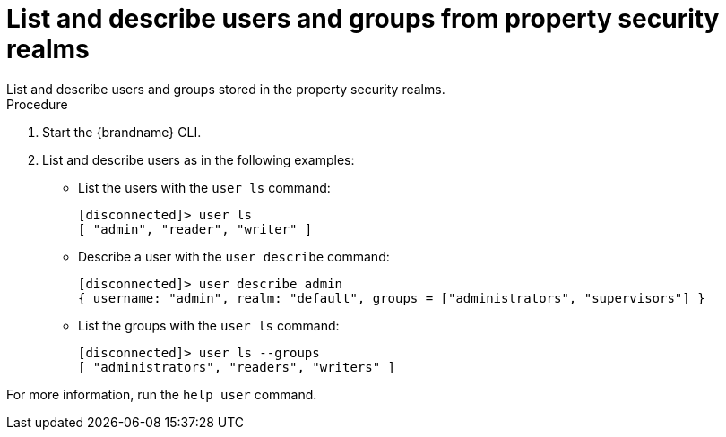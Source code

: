 [id='user_ls-{context}']
= List and describe users and groups from property security realms
List and describe users and groups stored in the property security realms.

.Procedure

. Start the {brandname} CLI.
. List and describe users as in the following examples:

* List the users with the [command]`user ls` command:
+
----
[disconnected]> user ls
[ "admin", "reader", "writer" ]
----

* Describe a user with the [command]`user describe` command:
+
----
[disconnected]> user describe admin
{ username: "admin", realm: "default", groups = ["administrators", "supervisors"] }
----

* List the groups with the [command]`user ls` command:
+
----
[disconnected]> user ls --groups
[ "administrators", "readers", "writers" ]
----


For more information, run the [command]`help user` command.
